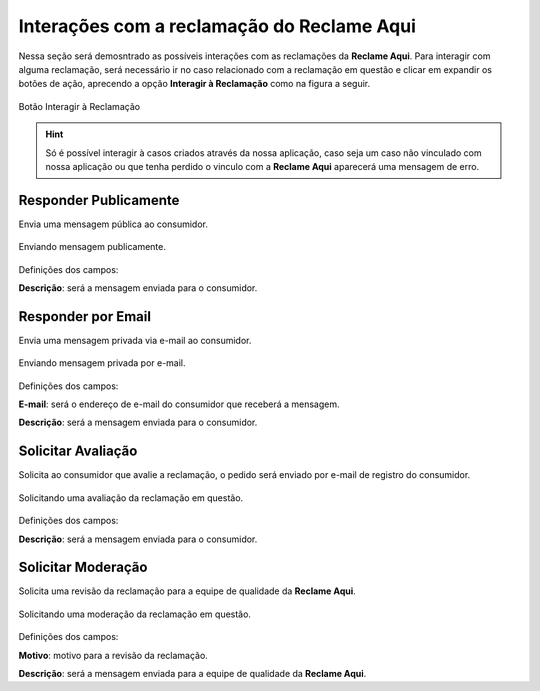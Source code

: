 
#################
Interações com a reclamação do **Reclame Aqui**
#################

Nessa seção será demosntrado as possíveis interações com as reclamações da **Reclame Aqui**.
Para interagir com alguma reclamação, será necessário ir no caso relacionado com a reclamação em questão e clicar em expandir os botões de ação, aprecendo a opção **Interagir à Reclamação** como na figura a seguir.

.. figure:: img/interagirReclamacao.png
    .. :width: 500px
    :alt: Solidity logo
    :align: center
    
    Botão Interagir à Reclamação

.. Hint:: Só é possível interagir à casos criados através da nossa aplicação, caso seja um caso não vinculado com nossa aplicação ou que tenha perdido o vinculo com a **Reclame Aqui** aparecerá uma mensagem de erro. 


Responder Publicamente
-----------------------

Envia uma mensagem pública ao consumidor.

.. figure:: img/mensagemPublica.png
    .. :width: 500px
    :alt: Solidity logo
    :align: center
    
    Enviando mensagem publicamente.

Definições dos campos:

**Descrição**: será a mensagem enviada para o consumidor.

Responder por Email
-----------------------

Envia uma mensagem privada via e-mail ao consumidor.

.. figure:: img/mensagemPrivada.png
    .. :width: 500px
    :alt: Solidity logo
    :align: center
    
    Enviando mensagem privada por e-mail.

Definições dos campos:

**E-mail**: será o endereço de e-mail do consumidor que receberá a mensagem.

**Descrição**: será a mensagem enviada para o consumidor.

Solicitar Avaliação
-----------------------

Solicita ao consumidor que avalie a reclamação, o pedido será enviado por e-mail de registro do consumidor. 

.. figure:: img/solicitarAvaliacao.png
    .. :width: 500px
    :alt: Solidity logo
    :align: center
    
    Solicitando uma avaliação da reclamação em questão.

Definições dos campos:

**Descrição**: será a mensagem enviada para o consumidor.

Solicitar Moderação
-----------------------

Solicita uma revisão da reclamação para a equipe de qualidade da **Reclame Aqui**.

.. figure:: img/solicitarModeracao.png
    .. :width: 500px
    :alt: Solidity logo
    :align: center
    
    Solicitando uma moderação da reclamação em questão.

Definições dos campos:

**Motivo**: motivo para a revisão da reclamação.

**Descrição**: será a mensagem enviada para a equipe de qualidade da **Reclame Aqui**.